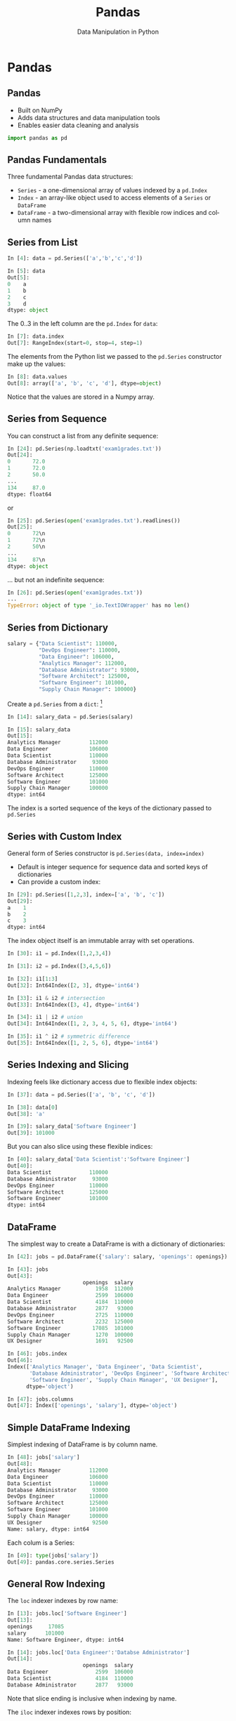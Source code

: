 #+TITLE: Pandas
#+AUTHOR: Data Manipulation in Python
#+EMAIL:
#+DATE:
#+DESCRIPTION:
#+KEYWORDS:
#+LANGUAGE:  en
#+OPTIONS: H:2 toc:nil num:t
#+BEAMER_FRAME_LEVEL: 2
#+COLUMNS: %40ITEM %10BEAMER_env(Env) %9BEAMER_envargs(Env Args) %4BEAMER_col(Col) %10BEAMER_extra(Extra)
#+LaTeX_CLASS: beamer
#+LaTeX_CLASS_OPTIONS: [smaller]
#+LaTeX_HEADER: \usepackage{verbatim, multicol, tabularx,}
#+LaTeX_HEADER: \usepackage{amsmath,amsthm, amssymb, latexsym, listings, qtree}
#+LaTeX_HEADER: \lstset{frame=tb, aboveskip=1mm, belowskip=0mm, showstringspaces=false, columns=flexible, basicstyle={\scriptsize\ttfamily}, numbers=left, frame=single, breaklines=true, breakatwhitespace=true}
#+LaTeX_HEADER: \setbeamertemplate{footline}[frame number]
#+LaTeX_HEADER: \hypersetup{colorlinks=true,urlcolor=blue}
#+LaTeX_HEADER: \logo{\includegraphics[height=.75cm]{GeorgiaTechLogo-black-gold.png}}

* Pandas

** Pandas

- Built on NumPy
- Adds data structures and data manipulation tools
- Enables easier data cleaning and analysis

#+BEGIN_SRC python
import pandas as pd
#+END_SRC

** Pandas Fundamentals

Three fundamental Pandas data structures:

- ~Series~ - a one-dimensional array of values indexed by a ~pd.Index~
- ~Index~ - an array-like object used to access elements of a ~Series~ or ~DataFrame~
- ~DataFrame~ - a two-dimensional array with flexible row indices and column names

** Series from List

#+BEGIN_SRC python
In [4]: data = pd.Series(['a','b','c','d'])

In [5]: data
Out[5]:
0    a
1    b
2    c
3    d
dtype: object
#+END_SRC

The 0..3 in the left column are the ~pd.Index~ for ~data~:

#+BEGIN_SRC python
In [7]: data.index
Out[7]: RangeIndex(start=0, stop=4, step=1)
#+END_SRC

The elements from the Python list we passed to the ~pd.Series~ constructor make up the values:

#+BEGIN_SRC python
In [8]: data.values
Out[8]: array(['a', 'b', 'c', 'd'], dtype=object)
#+END_SRC
Notice that the values are stored in a Numpy array.

** Series from Sequence

You can construct a list from any definite sequence:

#+BEGIN_SRC python
In [24]: pd.Series(np.loadtxt('exam1grades.txt'))
Out[24]:
0       72.0
1       72.0
2       50.0
...
134     87.0
dtype: float64
#+END_SRC

or

#+BEGIN_SRC python
In [25]: pd.Series(open('exam1grades.txt').readlines())
Out[25]:
0       72\n
1       72\n
2       50\n
...
134     87\n
dtype: object
#+END_SRC

... but not an indefinite sequence:

#+BEGIN_SRC python
In [26]: pd.Series(open('exam1grades.txt'))
...
TypeError: object of type '_io.TextIOWrapper' has no len()
#+END_SRC

** Series from Dictionary

#+BEGIN_SRC python
salary = {"Data Scientist": 110000,
          "DevOps Engineer": 110000,
          "Data Engineer": 106000,
          "Analytics Manager": 112000,
          "Database Administrator": 93000,
          "Software Architect": 125000,
          "Software Engineer": 101000,
          "Supply Chain Manager": 100000}
#+END_SRC
Create a ~pd.Series~ from a ~dict~: [fn:1]

#+BEGIN_SRC python
In [14]: salary_data = pd.Series(salary)

In [15]: salary_data
Out[15]:
Analytics Manager         112000
Data Engineer             106000
Data Scientist            110000
Database Administrator     93000
DevOps Engineer           110000
Software Architect        125000
Software Engineer         101000
Supply Chain Manager      100000
dtype: int64
#+END_SRC

The index is a sorted sequence of the keys of the dictionary passed to ~pd.Series~

[fn:1] [[https://www.glassdoor.com/List/Best-Jobs-in-America-LST_KQ0,20.htm][https://www.glassdoor.com/List/Best-Jobs-in-America-LST_KQ0,20.htm]]

** Series with Custom Index

General form of Series constructor is ~pd.Series(data, index=index)~

- Default is integer sequence for sequence data and sorted keys of dictionaries
- Can provide a custom index:

#+BEGIN_SRC python
In [29]: pd.Series([1,2,3], index=['a', 'b', 'c'])
Out[29]:
a    1
b    2
c    3
dtype: int64
#+END_SRC

The index object itself is an immutable array with set operations.

#+BEGIN_SRC python
In [30]: i1 = pd.Index([1,2,3,4])

In [31]: i2 = pd.Index([3,4,5,6])

In [32]: i1[1:3]
Out[32]: Int64Index([2, 3], dtype='int64')

In [33]: i1 & i2 # intersection
Out[33]: Int64Index([3, 4], dtype='int64')

In [34]: i1 | i2 # union
Out[34]: Int64Index([1, 2, 3, 4, 5, 6], dtype='int64')

In [35]: i1 ^ i2 # symmetric difference
Out[35]: Int64Index([1, 2, 5, 6], dtype='int64')
#+END_SRC

** Series Indexing and Slicing

Indexing feels like dictionary access due to flexible index objects:

#+BEGIN_SRC python
In [37]: data = pd.Series(['a', 'b', 'c', 'd'])

In [38]: data[0]
Out[38]: 'a'

In [39]: salary_data['Software Engineer']
Out[39]: 101000
#+END_SRC

But you can also slice using these flexible indices:
#+BEGIN_SRC python
In [40]: salary_data['Data Scientist':'Software Engineer']
Out[40]:
Data Scientist            110000
Database Administrator     93000
DevOps Engineer           110000
Software Architect        125000
Software Engineer         101000
dtype: int64
#+END_SRC

** DataFrame

The simplest way to create a DataFrame is with a dictionary of dictionaries:
#+BEGIN_SRC python
In [42]: jobs = pd.DataFrame({'salary': salary, 'openings': openings})

In [43]: jobs
Out[43]:
                        openings  salary
Analytics Manager           1958  112000
Data Engineer               2599  106000
Data Scientist              4184  110000
Database Administrator      2877   93000
DevOps Engineer             2725  110000
Software Architect          2232  125000
Software Engineer          17085  101000
Supply Chain Manager        1270  100000
UX Designer                 1691   92500
#+END_SRC

#+BEGIN_SRC python
In [46]: jobs.index
Out[46]:
Index(['Analytics Manager', 'Data Engineer', 'Data Scientist',
       'Database Administrator', 'DevOps Engineer', 'Software Architect',
       'Software Engineer', 'Supply Chain Manager', 'UX Designer'],
      dtype='object')

In [47]: jobs.columns
Out[47]: Index(['openings', 'salary'], dtype='object')
#+END_SRC

** Simple DataFrame Indexing

Simplest indexing of DataFrame is by column name.

#+BEGIN_SRC python
In [48]: jobs['salary']
Out[48]:
Analytics Manager         112000
Data Engineer             106000
Data Scientist            110000
Database Administrator     93000
DevOps Engineer           110000
Software Architect        125000
Software Engineer         101000
Supply Chain Manager      100000
UX Designer                92500
Name: salary, dtype: int64
#+END_SRC


Each colum is a Series:
#+BEGIN_SRC python
In [49]: type(jobs['salary'])
Out[49]: pandas.core.series.Series
#+END_SRC


** General Row Indexing

The ~loc~ indexer indexes by row name:
#+BEGIN_SRC python
In [13]: jobs.loc['Software Engineer']
Out[13]:
openings     17085
salary      101000
Name: Software Engineer, dtype: int64

In [14]: jobs.loc['Data Engineer':'Databse Administrator']
Out[14]:
                        openings  salary
Data Engineer               2599  106000
Data Scientist              4184  110000
Database Administrator      2877   93000
#+END_SRC

Note that slice ending is inclusive when indexing by name.

The ~iloc~ indexer indexes rows by position:
#+BEGIN_SRC python
In [15]: jobs.iloc[1:3]
Out[15]:
                openings  salary
Data Engineer       2599  106000
Data Scientist      4184  110000
#+END_SRC

Note that slice ending is exclusive when indexing by integer position.


** Special Case Row Indexing

#+BEGIN_SRC python
In [16]: jobs[:2]
Out[16]:
                   openings  salary
Analytics Manager      1958  112000
Data Engineer          2599  106000

In [17]: jobs[jobs['salary'] > 100000]
Out[17]:
                    openings  salary
Analytics Manager       1958  112000
Data Engineer           2599  106000
Data Scientist          4184  110000
DevOps Engineer         2725  110000
Software Architect      2232  125000
Software Engineer      17085  101000
#+END_SRC

These are shortcuts for ~loc~ and ~iloc~ indexing:

#+BEGIN_SRC python
In [20]: jobs.iloc[:2]
Out[20]:
                   openings  salary
Analytics Manager      1958  112000
Data Engineer          2599  106000

In [21]: jobs.loc[jobs['salary'] > 100000]
Out[21]:
                    openings  salary
Analytics Manager       1958  112000
Data Engineer           2599  106000
Data Scientist          4184  110000
DevOps Engineer         2725  110000
Software Architect      2232  125000
Software Engineer      17085  101000
#+END_SRC

** Adding Columns

Add column by broadcasting a single value:
#+BEGIN_SRC python
In [23]: jobs['CS2316 prepares'] = True
Out[23]:
                        openings  salary 2316 Prepares
Analytics Manager           1958  112000          True
Data Engineer               2599  106000          True
Data Scientist              4184  110000          True
Database Administrator      2877   93000          True
DevOps Engineer             2725  110000          True
Software Architect          2232  125000          True
Software Engineer          17085  101000          True
Supply Chain Manager        1270  100000          True
#+END_SRC

Add column by computing value based on row's data:
#+BEGIN_SRC python
In [24]: jobs['6 Figures'] = jobs['salary'] > 100000

In [25]: jobs
Out[25]:
                        openings  salary 2316 Prepares 6 Figures
Analytics Manager           1958  112000          True      True
Data Engineer               2599  106000          True      True
Data Scientist              4184  110000          True      True
Database Administrator      2877   93000          True     False
DevOps Engineer             2725  110000          True      True
Software Architect          2232  125000          True      True
Software Engineer          17085  101000          True      True
Supply Chain Manager        1270  100000          True     False
#+END_SRC

** CSV Files

Pandas has a very powerful CSV reader. Do this in iPython (or ~help(pd.read_csv)~ in Python):

#+BEGIN_SRC python
pd.read_csv?
#+END_SRC

Now let's read the [[http://cs2316.gatech.edu/exercises/super-grades.csv][~super-grades.csv~]] file and re-do [[http://cs2316.gatech.edu/exercises/calc-grades.html][Calc Grades]] exercise using Pandas.


** Read a CSV File into a DataFrame

~super-grades.csv~ contains:
#+BEGIN_SRC python
Student,Exam 1,Exam 2,Exam 3
Thorny,100,90,80
Mac,88,99,111
Farva,45,56,67
Rabbit,59,61,67
Ursula,73,79,83
Foster,89,97,101
#+END_SRC

The first line is a header, which Pandas will infer, and we want to use the first column for index values:

#+BEGIN_SRC python
sgs = pd.read_csv('super-grades.csv', index_col=0)
#+END_SRC

Now we have the DataFrame we want:

#+BEGIN_SRC python
In [3]: sgs = pd.read_csv('super-grades.csv', index_col=0)

In [4]: sgs
Out[4]:
         Exam 1  Exam 2  Exam 3
Student
Thorny      100      90      80
Mac          88      99     111
Farva        45      56      67
Rabbit       59      61      67
Ursula       73      79      83
Foster       89      97     101
#+END_SRC

** Adding a Column to a DataFrame

We've seen how to add a column broadcast from a scalar value or a simple calculation from another column. Now let's add a column with the average grades for each student. We'll build this up in 3 steps:

1. Find the average of a single student's grades.
2. Create a dictionary mapping all students to their averages.
3. Create a ~pd.Series~ object from this dictionary.
4. Add this dictionary to our ~sgs~ ~pd.DataFrame~.

** Operating on a Row of a DataFrame

We already know how to find the average of a single student's grades:

#+BEGIN_SRC python
In [5]: np.mean(sgs.loc['Thorny'])
Out[5]: 90.0
#+END_SRC

~Thorny~ is one of the row (~loc~) indexes. We get all the row index values with:

#+BEGIN_SRC python
In [6]: sgs.index
Out[6]: Index(['Thorny', 'Mac', 'Farva', 'Rabbit', 'Ursula', 'Foster'], dtype='object', name='Student')
#+END_SRC

We can iterate over the index values and create a dictionary mapping all students to their averages.

#+BEGIN_SRC python
In [7]: {stud: np.mean(sgs.loc[stud]) for stud in sgs.index}
Out[7]:
{'Farva': 56.0,
 'Foster': 95.666666666666671,
 'Mac': 99.333333333333329,
 'Rabbit': 62.333333333333336,
 'Thorny': 90.0,
 'Ursula': 78.333333333333329}
#+END_SRC

** Concatenate a Series to a DataFrame

Now that we know how to create a dictionay of student averages, we create a ~pd.Series~ object from it so we can concatenate the Series to our DataFrame.

#+BEGIN_SRC python
In [8]: avgs = pd.Series({stud: np.mean(sgs.loc[stud]) for stud in sgs.index})

In [9]: avgs
Out[9]:
Farva     56.000000
Foster    95.666667
Mac       99.333333
Rabbit    62.333333
Thorny    90.000000
Ursula    78.333333
dtype: float64
#+END_SRC

Since the ~avgs~ Series has the same index as our ~sgs~ DataFrame, we can simply assign it as a new column:

#+BEGIN_SRC python
In [11]: sgs['avg'] = avgs

In [12]: sgs
Out[12]:
         Exam 1  Exam 2  Exam 3        avg
Student
Thorny      100      90      80  90.000000
Mac          88      99     111  99.333333
Farva        45      56      67  56.000000
Rabbit       59      61      67  62.333333
Ursula       73      79      83  78.333333
Foster       89      97     101  95.666667
#+END_SRC

** Rube Goldberg

All those steps to create a Series and concatenate it to a DataFrame can be accomplished with one liine:

#+BEGIN_SRC python
sgs['Average'] = np.mean([sgs['Exam 1'], sgs['Exam 2'], sgs['Exam 3']], axis=0)
#+END_SRC

** Appending DataFrames

Now let's add a new row containing the averages for each exam. Again, we'll build this up in steps.

1. Get the average of a single column.
2. Create a list containing the column averages.
3. Create a ~pd.DataFrame~ from this dictionary.
4. Append our new DataFrame with the averages to the ~sgs~ DataFrame.

** Average of a Single Column

We already know how to get the average of a single column's values:

#+BEGIN_SRC python
In [14]: sgs['Exam 1']
Out[14]:
Student
Thorny    100
Mac        88
Farva      45
Rabbit     59
Ursula     73
Foster     89
Name: Exam 1, dtype: int64

In [15]: np.mean(sgs['Exam 1'])
Out[15]: 75.666666666666671
#+END_SRC

The column names are stored in an Index:

#+BEGIN_SRC python
In [16]: sgs.columns
Out[16]: Index(['Exam 1', 'Exam 2', 'Exam 3', 'avg'], dtype='object')
#+END_SRC


** Average of all the Columns

We can iterate over the column index to create a dictionary mapping items to dictionaries mapping 'Item Avg' the column average.

#+BEGIN_SRC python
In [18]: item_avgs = {col: {'Item Avg': np.mean(sgs[col])} for col in sgs.columns}

In [19]: item_avgs
Out[19]:
{'Exam 1': {'Item Avg': 75.666666666666671},
 'Exam 2': {'Item Avg': 80.333333333333329},
 'Exam 3': {'Item Avg': 84.833333333333329},
 'avg': {'Item Avg': 80.277777777777771}}
#+END_SRC

This looks awkward. Remember that:

- A DataFrame is created from a dictionary of dictionaries.
- The outer dictionary contains the columns with the keys as the column names and the values of the inner dictionaries as the column values.
- The inner dictionaries have the same keys, which become row index values with the corresponding values from each inner dicionary under the column headed by the key from the corresponding outer dictionary.

** DataFrame from Column Averages

Now that we have this dictionary of dictionaries of column averages, we can create a DataFrame:
#+BEGIN_SRC python
In [20]: item_avgs_df = pd.DataFrame(item_avgs)

In [21]: item_avgs_df
Out[21]:
             Exam 1     Exam 2     Exam 3        avg
Item Avg  75.666667  80.333333  84.833333  80.277778
#+END_SRC

... and then append it to ~sgs~

#+BEGIN_SRC python
In [24]: sgs = sgs.append(item_avgs_df)

In [25]: sgs
Out[25]:
              Exam 1     Exam 2      Exam 3        avg
Thorny    100.000000  90.000000   80.000000  90.000000
Mac        88.000000  99.000000  111.000000  99.333333
Farva      45.000000  56.000000   67.000000  56.000000
Rabbit     59.000000  61.000000   67.000000  62.333333
Ursula     73.000000  79.000000   83.000000  78.333333
Foster     89.000000  97.000000  101.000000  95.666667
Item Avg   75.666667  80.333333   84.833333  80.277778
#+END_SRC

Note that ~append~ is non-destructive, so we have to reassign its returned DataFrame to sgs.

** Adding a Letter Grades Column

Adding a column with letter grades is easier than adding a column with a more complex calculation.

#+BEGIN_SRC python
In [40]: sgs['Grade'] = \
    ...:     np.where(sgs['avg'] >= 90, 'A',
    ...:              np.where(sgs['avg'] >= 80, 'B',
    ...:                       np.where(sgs['avg'] >= 70, 'C',
    ...:                                np.where(sgs['avg'] >= 60, 'D',
    ...:                                         'D'))))
    ...:

In [41]: sgs
Out[41]:
              Exam 1     Exam 2      Exam 3        avg Grade
Thorny    100.000000  90.000000   80.000000  90.000000     A
Mac        88.000000  99.000000  111.000000  99.333333     A
Farva      45.000000  56.000000   67.000000  56.000000     D
Rabbit     59.000000  61.000000   67.000000  62.333333     D
Ursula     73.000000  79.000000   83.000000  78.333333     C
Foster     89.000000  97.000000  101.000000  95.666667     A
Item Avg   75.666667  80.333333   84.833333  80.277778     B
#+END_SRC

** Grouping and Aggregation

Grouping and aggregation can be conceptualized as a *split, apply, combine* pipeline.

- Split by Grade

#+BEGIN_SRC python
              Exam 1     Exam 2      Exam 3        avg Grade
Thorny    100.000000  90.000000   80.000000  90.000000     A
Mac        88.000000  99.000000  111.000000  99.333333     A
Foster     89.000000  97.000000  101.000000  95.666667     A
#+END_SRC

#+BEGIN_SRC python
              Exam 1     Exam 2      Exam 3        avg Grade
Item Avg   75.666667  80.333333   84.833333  80.277778     B
#+END_SRC

#+BEGIN_SRC python
              Exam 1     Exam 2      Exam 3        avg Grade
Ursula     73.000000  79.000000   83.000000  78.333333     C
#+END_SRC

#+BEGIN_SRC python
              Exam 1     Exam 2      Exam 3        avg Grade
Farva      45.000000  56.000000   67.000000  56.000000     D
Rabbit     59.000000  61.000000   67.000000  62.333333     D
#+END_SRC

- Apply some aggregation function to each group, such as sum, mean, count.

- Combine results of function applications to get final results for each group.

** Letter Grades Counts

Here's how to find the counts of letter grades for our super troopers:

#+BEGIN_SRC python
In [58]: sgs['Grade'].groupby(sgs['Grade']).count()
Out[58]:
Grade
A    3
B    1
C    1
D    2
Name: Grade, dtype: int64
#+END_SRC


# ** Data Selection in Series

# #+BEGIN_SRC python

# #+END_SRC


# ** Data Selection in DataFrame

# #+BEGIN_SRC python

# #+END_SRC


# ** Universal Functions

# #+BEGIN_SRC python

# #+END_SRC


# ** Index Alignment

# #+BEGIN_SRC python

# #+END_SRC


# ** UFuncs on DataFrames and Series

# #+BEGIN_SRC python

# #+END_SRC


# ** Missing Data

# #+BEGIN_SRC python

# #+END_SRC


# ** Hierarchical Indexing

# #+BEGIN_SRC python

# #+END_SRC


# ** Concatenating Datasets

# #+BEGIN_SRC python

# #+END_SRC


# ** Merging Datasets

# Relational algebra for Pandas DataFrames

# #+BEGIN_SRC python

# #+END_SRC


# ** Aggregation

# #+BEGIN_SRC python

# #+END_SRC


# ** Grouping

# #+BEGIN_SRC python

# #+END_SRC


# ** Pivot Tables

# #+BEGIN_SRC python

# #+END_SRC


# ** String Operations

# #+BEGIN_SRC python

# #+END_SRC


# ** Time Series

# #+BEGIN_SRC python

# #+END_SRC

** Messy CSV Files

Remember the [[../exercises/tides.html][Tides Exercise]]? Pandas's ~read_csv~ can handle most of the data pre-processing:

#+BEGIN_SRC python
pd.read_csv('wpb-tides-2017.txt', sep='\t', skiprows=14, header=None,
            usecols=[0,1,2,3,5,7],
            names=['Date', 'Day', 'Time', 'Pred(ft)', 'Pred(cm)', 'High/Low'],
            parse_dates=['Date','Time'])
#+END_SRC

Let's use the indexing and data selection techniques we've learned to re-do the  [[../exercises/tides.html][Tides Exercise]] as a Jupyter Notebook. For convenience, ~wpb-tides-2017.txt~ is in the [[https://github.com/cs2316/cs2316.github.io/tree/master/code/analytics][code/analytics]] directory, or you can [[../code/analytics/wpb-tides-2017.txt][download it]].
